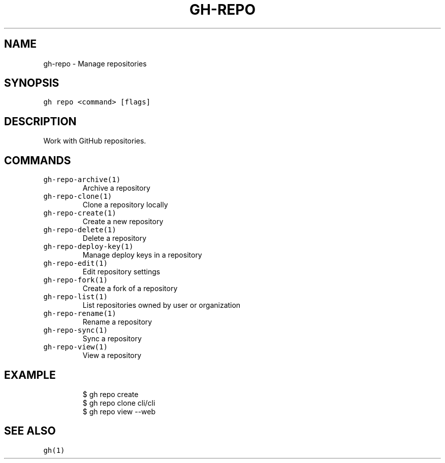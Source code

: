 .nh
.TH "GH-REPO" "1" "Jul 2022" "" "GitHub CLI manual"

.SH NAME
.PP
gh-repo - Manage repositories


.SH SYNOPSIS
.PP
\fB\fCgh repo <command> [flags]\fR


.SH DESCRIPTION
.PP
Work with GitHub repositories.


.SH COMMANDS
.TP
\fB\fCgh-repo-archive(1)\fR
Archive a repository

.TP
\fB\fCgh-repo-clone(1)\fR
Clone a repository locally

.TP
\fB\fCgh-repo-create(1)\fR
Create a new repository

.TP
\fB\fCgh-repo-delete(1)\fR
Delete a repository

.TP
\fB\fCgh-repo-deploy-key(1)\fR
Manage deploy keys in a repository

.TP
\fB\fCgh-repo-edit(1)\fR
Edit repository settings

.TP
\fB\fCgh-repo-fork(1)\fR
Create a fork of a repository

.TP
\fB\fCgh-repo-list(1)\fR
List repositories owned by user or organization

.TP
\fB\fCgh-repo-rename(1)\fR
Rename a repository

.TP
\fB\fCgh-repo-sync(1)\fR
Sync a repository

.TP
\fB\fCgh-repo-view(1)\fR
View a repository


.SH EXAMPLE
.PP
.RS

.nf
$ gh repo create
$ gh repo clone cli/cli
$ gh repo view --web


.fi
.RE


.SH SEE ALSO
.PP
\fB\fCgh(1)\fR
